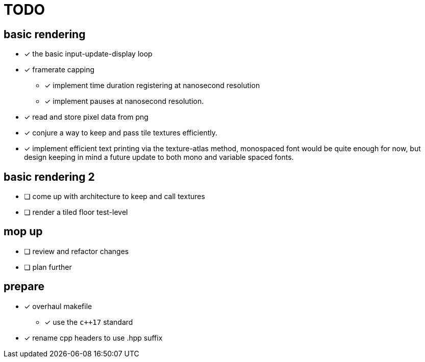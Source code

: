 = TODO

== basic rendering
* [x] the basic input-update-display loop
* [x] framerate capping
** [x] implement time duration registering at nanosecond resolution
** [x] implement pauses at nanosecond resolution.
* [x] read and store pixel data from png
* [x] conjure a way to keep and pass tile textures efficiently.
* [x] implement efficient text printing via the texture-atlas method, monospaced font would be quite enough for now, but design keeping in mind a future update to both mono and variable spaced fonts.

== basic rendering 2
* [ ] come up with architecture to keep and call textures
* [ ] render a tiled floor test-level

== mop up
* [ ] review and refactor changes
* [ ] plan further

== prepare
* [x] overhaul makefile
** [x] use the `c++17` standard
* [x] rename cpp headers to use .hpp suffix
